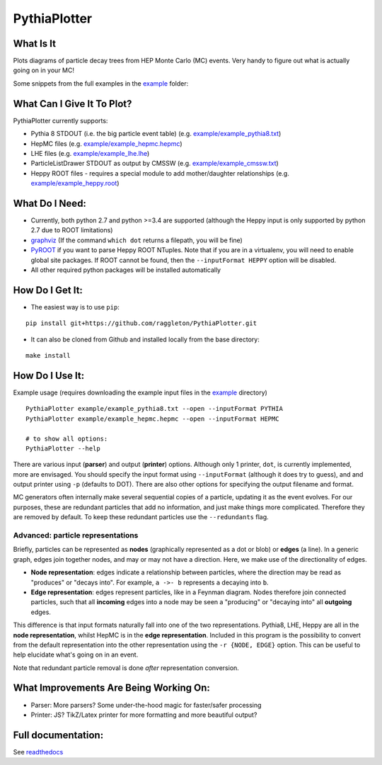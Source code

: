 PythiaPlotter
=============

|Supports python 2.7, 3.4, 3.5, 3.6| |Travis Build Status|

What Is It
----------

Plots diagrams of particle decay trees from HEP Monte Carlo (MC) events.
Very handy to figure out what is actually going on in your MC!

Some snippets from the full examples in the `example <https://github.com/raggleton/PythiaPlotter/tree/master/example>`_ folder:

.. image:: docs/images/snippet_node.png

.. image:: docs/images/snippet_edge.png

What Can I Give It To Plot?
---------------------------

PythiaPlotter currently supports:

*  Pythia 8 STDOUT (i.e. the big particle event table) (e.g. `example/example\_pythia8.txt <https://github.com/raggleton/PythiaPlotter/tree/master/example/example_pythia8.txt>`_)
*  HepMC files (e.g. `example/example\_hepmc.hepmc <https://github.com/raggleton/PythiaPlotter/tree/master/example/example_hepmc.hepmc>`_)
*  LHE files (e.g. `example/example\_lhe.lhe <https://github.com/raggleton/PythiaPlotter/tree/master/example/example_lhe.lhe>`_)
*  ParticleListDrawer STDOUT as output by CMSSW (e.g. `example/example\_cmssw.txt <https://github.com/raggleton/PythiaPlotter/tree/master/example/example_cmssw.txt>`_)
*  Heppy ROOT files - requires a special module to add mother/daughter relationships (e.g. `example/example\_heppy.root <https://github.com/raggleton/PythiaPlotter/tree/master/example/example_heppy.root>`_)


What Do I Need:
---------------

*  Currently, both python 2.7 and python >=3.4 are supported (although
   the Heppy input is only supported by python 2.7 due to ROOT
   limitations)
*  `graphviz <http://www.graphviz.org>`__ (If the command ``which dot``
   returns a filepath, you will be fine)
*  `PyROOT <https://root.cern.ch/>`__ if you want to parse Heppy ROOT
   NTuples. Note that if you are in a virtualenv, you will need to
   enable global site packages. If ROOT cannot be found, then the
   ``--inputFormat HEPPY`` option will be disabled.
*  All other required python packages will be installed automatically

How Do I Get It:
----------------

*  The easiest way is to use ``pip``:

::

    pip install git+https://github.com/raggleton/PythiaPlotter.git

*  It can also be cloned from Github and installed locally from the base
   directory:

::

    make install

How Do I Use It:
----------------

Example usage (requires downloading the example input files in the
`example <https://github.com/raggleton/PythiaPlotter/tree/master/example>`__ directory)

::

    PythiaPlotter example/example_pythia8.txt --open --inputFormat PYTHIA
    PythiaPlotter example/example_hepmc.hepmc --open --inputFormat HEPMC

    # to show all options:
    PythiaPlotter --help

There are various input (**parser**) and output (**printer**) options.
Although only 1 printer, ``dot``, is currently implemented, more are
envisaged. You should specify the input format using ``--inputFormat``
(although it does try to guess), and and output printer using ``-p``
(defaults to DOT). There are also other options for specifying the
output filename and format.

MC generators often internally make several sequential copies of a
particle, updating it as the event evolves. For our purposes, these are
redundant particles that add no information, and just make things more
complicated. Therefore they are removed by default. To keep these
redundant particles use the ``--redundants`` flag.

Advanced: particle representations
~~~~~~~~~~~~~~~~~~~~~~~~~~~~~~~~~~

Briefly, particles can be represented as **nodes** (graphically
represented as a dot or blob) or **edges** (a line). In a generic graph,
edges join together nodes, and may or may not have a direction. Here, we
make use of the directionality of edges.

*  **Node representation**: edges indicate a relationship between
   particles, where the direction may be read as "produces" or "decays
   into". For example, ``a ->- b`` represents ``a`` decaying into ``b``.

*  **Edge representation**: edges represent particles, like in a Feynman
   diagram. Nodes therefore join connected particles, such that all
   **incoming** edges into a node may be seen a "producing" or "decaying
   into" all **outgoing** edges.

This difference is that input formats naturally fall into one of the two
representations. Pythia8, LHE, Heppy are all in the **node
representation**, whilst HepMC is in the **edge representation**. Included
in this program is the possibility to convert from the default
representation into the other representation using the
``-r {NODE, EDGE}`` option. This can be useful to help elucidate what's
going on in an event.

Note that redundant particle removal is done *after* representation
conversion.

What Improvements Are Being Working On:
---------------------------------------

*  Parser: More parsers? Some under-the-hood magic for faster/safer
   processing
*  Printer: JS? TikZ/Latex printer for more formatting and more
   beautiful output?

Full documentation:
-------------------

See `readthedocs <http://pythiaplotter.readthedocs.io/en/latest/>`_

.. |Supports python 2.7, 3.4, 3.5, 3.6| image:: https://img.shields.io/pypi/pyversions/Django.svg
.. |Travis Build Status| image:: https://travis-ci.org/raggleton/PythiaPlotter.svg?branch=proper_restructure
